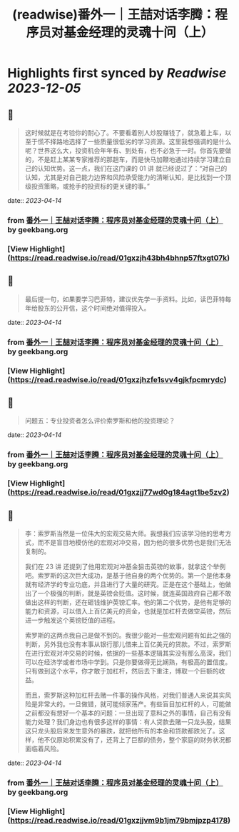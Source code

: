 :PROPERTIES:
:title: (readwise)番外一｜王喆对话李腾：程序员对基金经理的灵魂十问（上）
:END:

:PROPERTIES:
:author: [[geekbang.org]]
:full-title: "番外一｜王喆对话李腾：程序员对基金经理的灵魂十问（上）"
:category: [[articles]]
:url: https://time.geekbang.org/column/article/417482
:tags:[[gt/程序员的个人财富课]],
:image-url: https://static001.geekbang.org/resource/image/93/39/93584ba0f52ae7363c68ccd315fb6639.jpg
:END:

* Highlights first synced by [[Readwise]] [[2023-12-05]]
** 📌
#+BEGIN_QUOTE
这时候就是在考验你的耐心了。不要看着别人炒股赚钱了，就急着上车，以至于慌不择路地选择了一些质量很低劣的学习资源。这里我想强调的是什么呢？世界这么大，投资机会年年有、到处有，也不必急于一时。你首先要做的，不是赶上某某专家推荐的那趟车，而是快马加鞭地通过持续学习建立自己的认知优势。这一点，我们在这门课的 01 讲 就已经说过了：“对自己的认知，尤其是对自己能力边界和风险承受能力的清晰认知，是比找到一个顶级投资策略，或抢手的投资标的更关键的事。” 
#+END_QUOTE
    date:: [[2023-04-14]]
*** from _番外一｜王喆对话李腾：程序员对基金经理的灵魂十问（上）_ by geekbang.org
*** [View Highlight](https://read.readwise.io/read/01gxzjh43bh4bhnp57ftxgt07k)
** 📌
#+BEGIN_QUOTE
最后提一句，如果要学习巴菲特，建议优先学一手资料。比如，读巴菲特每年给股东的公开信，这个时间绝对值得投入。 
#+END_QUOTE
    date:: [[2023-04-14]]
*** from _番外一｜王喆对话李腾：程序员对基金经理的灵魂十问（上）_ by geekbang.org
*** [View Highlight](https://read.readwise.io/read/01gxzjhzfe1svv4gjkfpcmrydc)
** 📌
#+BEGIN_QUOTE
问题五：专业投资者怎么评价索罗斯和他的投资理论？ 
#+END_QUOTE
    date:: [[2023-04-14]]
*** from _番外一｜王喆对话李腾：程序员对基金经理的灵魂十问（上）_ by geekbang.org
*** [View Highlight](https://read.readwise.io/read/01gxzjj77wd0g184agt1be5zv2)
** 📌
#+BEGIN_QUOTE
李：索罗斯当然是一位伟大的宏观交易大师。我想我们应该学习他的思考方式，而不是盲目地模仿他的宏观对冲交易，因为他的很多优势也是我们无法复制的。

我们在 23 讲 还提到了他用宏观对冲基金狙击英镑的故事，就拿这个举例吧。索罗斯的这次巨大成功，是基于他自身的两个优势的。第一个是他本身就有经济学的专业功底，并且进行了大量的研究。正是在这个基础上，他做出了一个极强的判断，就是英镑会贬值。这时候，就连英国政府自己都不敢做出这样的判断，还在砸钱维护英镑汇率。他的第二个优势，是他有足够的能力和资源，可以借入上百亿美元的资金，也就是加杠杆去做空英镑，然后进一步触发这个英镑贬值的进程。

索罗斯的这两点我自己是做不到的。我很少能对一些宏观问题有如此之强的判断，另外我也没有本事从银行那儿借来上百亿美元的贷款。不过，索罗斯在进行宏观对冲交易的时候，依据的一些基本逻辑其实没有那么高深，我们可以在经济学或者市场中学到。只是你要做得无比娴熟，有极高的置信度。只有做到这个水平，你才敢于加杠杆，然后去下重注，博取一个巨额的收益。

而且，索罗斯这种加杠杆去赌一件事的操作风格，对我们普通人来说其实风险是非常大的。一旦做错，就可能倾家荡产。有些盲目加杠杆的人，可能做之前都没有想好一个基本的问题：一旦出现了意料之外的事情，自己有没有能力处理？我们身边也有很多这样的事情：有人贷款去赌一只龙头股，结果这只龙头股后来发生意外的暴跌，就把他所有的本金和贷款都跌光了。这样，他不仅原始积累没有了，还背上了巨额的债务，整个家庭的财务状况都面临着风险。 
#+END_QUOTE
    date:: [[2023-04-14]]
*** from _番外一｜王喆对话李腾：程序员对基金经理的灵魂十问（上）_ by geekbang.org
*** [View Highlight](https://read.readwise.io/read/01gxzjjvm9b1jm79bmjpzp4178)